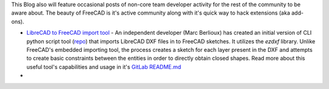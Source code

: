.. title: 3rd Party Development Activity
.. slug: 3rd-party-development-activity
.. date: 2018-09-24 15:36:58 UTC
.. tags:
.. category: 3rdParty
.. link:
.. description:
.. type: text

This Blog also will feature occasional posts of non-core team developer activity for the rest of the community to be aware about. The beauty of FreeCAD is it's active community along with it's quick way to hack extensions (aka add-ons).

* `LibreCAD to FreeCAD import tool <https://forum.freecadweb.org/viewtopic.php?f=8&t=30951>`_ - An independent developer (Marc Berlioux) has created an initial version of CLI python script tool (`repo <https://framagit.org/MarcusFecit/LibreCadToFreeCad>`_) that imports LibreCAD DXF files in to FreeCAD sketches. It utilizes the `ezdxf` library. Unlike FreeCAD's embedded importing tool, the process creates a sketch for each layer present in the DXF and attempts to create basic constraints between the entities in order to directly obtain closed shapes. Read more about this useful tool's capabilities and usage in it's `GitLab README.md <https://framagit.org/MarcusFecit/LibreCadToFreeCad/blob/master/README.md>`_  
*
